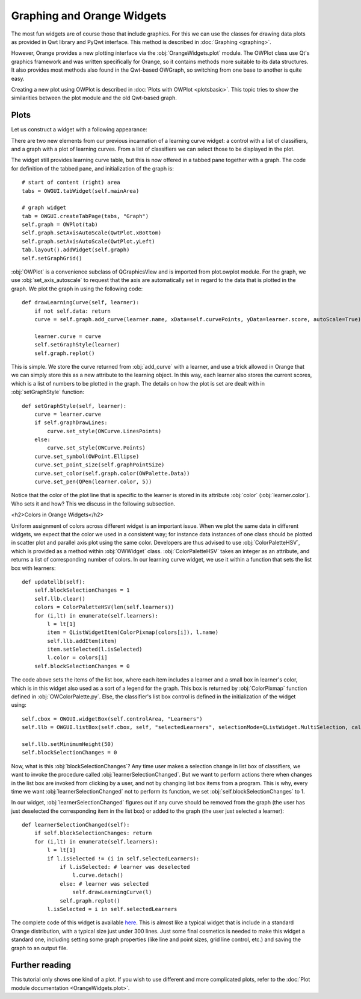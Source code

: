 ###########################
Graphing and Orange Widgets
###########################
 
The most fun widgets are of course those that include graphics. For
this we can use the classes for
drawing data plots as provided in Qwt library and PyQwt
interface. This method is described in :doc:`Graphing <graphing>`.

However, Orange provides a new plotting interface via the :obj:`OrangeWidgets.plot`
module. The OWPlot class use Qt's graphics framework and was written specifically for
Orange, so it contains methods more suitable to its data structures. It also provides
most methods also found in the Qwt-based OWGraph, so switching from one base
to another is quite easy. 

Creating a new plot using OWPlot is described in :doc:`Plots with OWPlot <plotsbasic>`.
This topic tries to show the similarities between the plot module and the old Qwt-based graph. 

*****
Plots
*****

Let us construct a widget with a following appearance:

.. image:: learningcurve-owplot.png

There are two new elements from our previous incarnation of
a learning curve widget: a control with a list of classifiers, and a
graph with a plot of learning curves. From a list of classifiers we
can select those to be displayed in the plot.

The widget still provides learning curve table, but this is now
offered in a tabbed pane together with a graph. The code for
definition of the tabbed pane, and initialization of the graph is::

    # start of content (right) area
    tabs = OWGUI.tabWidget(self.mainArea)
    
    # graph widget
    tab = OWGUI.createTabPage(tabs, "Graph")
    self.graph = OWPlot(tab)
    self.graph.setAxisAutoScale(QwtPlot.xBottom)
    self.graph.setAxisAutoScale(QwtPlot.yLeft)
    tab.layout().addWidget(self.graph)
    self.setGraphGrid()

:obj:`OWPlot` is a convenience subclass of QGraphicsView and is imported from plot.owplot module. 
For the graph, we use :obj:`set_axis_autoscale` to
request that the axis are automatically set in regard to the data that
is plotted in the graph. We plot the graph in using the following
code::

    def drawLearningCurve(self, learner):
        if not self.data: return
        curve = self.graph.add_curve(learner.name, xData=self.curvePoints, yData=learner.score, autoScale=True)

        learner.curve = curve
        self.setGraphStyle(learner)
        self.graph.replot()

This is simple. We store the curve returned from :obj:`add_curve` with a
learner, and use a trick allowed in Orange that we can simply store
this as a new attribute to the learning object. In this way, each learner
also stores the current scores, which is a list of numbers to be
plotted in the graph. The details on how the plot is set are dealt
with in :obj:`setGraphStyle` function::

    def setGraphStyle(self, learner):
        curve = learner.curve
        if self.graphDrawLines:
            curve.set_style(OWCurve.LinesPoints)
        else:
            curve.set_style(OWCurve.Points)
        curve.set_symbol(OWPoint.Ellipse)
        curve.set_point_size(self.graphPointSize)
        curve.set_color(self.graph.color(OWPalette.Data))
        curve.set_pen(QPen(learner.color, 5))

Notice that the color of the plot line that is specific to the
learner is stored in its attribute :obj:`color`
(:obj:`learner.color`). Who sets it and how? This we discuss in
the following subsection.

<h2>Colors in Orange Widgets</h2>

Uniform assignment of colors across different widget is an
important issue. When we plot the same data in different widgets, we
expect that the color we used in a consistent way; for instance data
instances of one class should be plotted in scatter plot and parallel
axis plot using the same color. Developers are thus advised to use
:obj:`ColorPaletteHSV`, which is provided as a method within
:obj:`OWWidget` class. :obj:`ColorPaletteHSV` takes an
integer as an attribute, and returns a list of corresponding number of
colors. In our learning curve widget, we use it within a function that
sets the list box with learners::

    def updatellb(self):
        self.blockSelectionChanges = 1
        self.llb.clear()
        colors = ColorPaletteHSV(len(self.learners))
        for (i,lt) in enumerate(self.learners):
            l = lt[1]
            item = QListWidgetItem(ColorPixmap(colors[i]), l.name)
            self.llb.addItem(item)
            item.setSelected(l.isSelected)
            l.color = colors[i]
        self.blockSelectionChanges = 0

The code above sets the items of the list box, where each item
includes a learner and a small box in learner's color, which is in
this widget also used as a sort of a legend for the graph. This box is
returned by :obj:`ColorPixmap` function defined in
:obj:`OWColorPalette.py`. Else, the classifier's list box control is
defined in the initialization of the widget using::

    self.cbox = OWGUI.widgetBox(self.controlArea, "Learners")
    self.llb = OWGUI.listBox(self.cbox, self, "selectedLearners", selectionMode=QListWidget.MultiSelection, callback=self.learnerSelectionChanged)

    self.llb.setMinimumHeight(50)
    self.blockSelectionChanges = 0

Now, what is this :obj:`blockSelectionChanges`? Any time
user makes a selection change in list box of classifiers, we want to
invoke the procedure called
:obj:`learnerSelectionChanged`. But we want to perform
actions there when changes in the list box are invoked from clicking
by a user, and not by changing list box items from a program. This is
why, every time we want :obj:`learnerSelectionChanged` not to
perform its function, we set :obj:`self.blockSelectionChanges`
to 1.

In our widget, :obj:`learnerSelectionChanged` figures out
if any curve should be removed from the graph (the user has just
deselected the corresponding item in the list box) or added to the
graph (the user just selected a learner)::

    def learnerSelectionChanged(self):
        if self.blockSelectionChanges: return
        for (i,lt) in enumerate(self.learners):
            l = lt[1]
            if l.isSelected != (i in self.selectedLearners):
                if l.isSelected: # learner was deselected
                    l.curve.detach()
                else: # learner was selected
                    self.drawLearningCurve(l)
                self.graph.replot()
            l.isSelected = i in self.selectedLearners

The complete code of this widget is available `here <OWLearningCurve_plot.py>`_.
This is almost like a typical
widget that is include in a standard Orange distribution, with a
typical size just under 300 lines. Just some final cosmetics is needed
to make this widget a standard one, including setting some graph
properties (like line and point sizes, grid line control, etc.) and
saving the graph to an output file.

***************
Further reading
***************

This tutorial only shows one kind of a plot. 
If you wish to use different and more complicated plots, 
refer to the :doc:`Plot module documentation <OrangeWidgets.plot>`.
